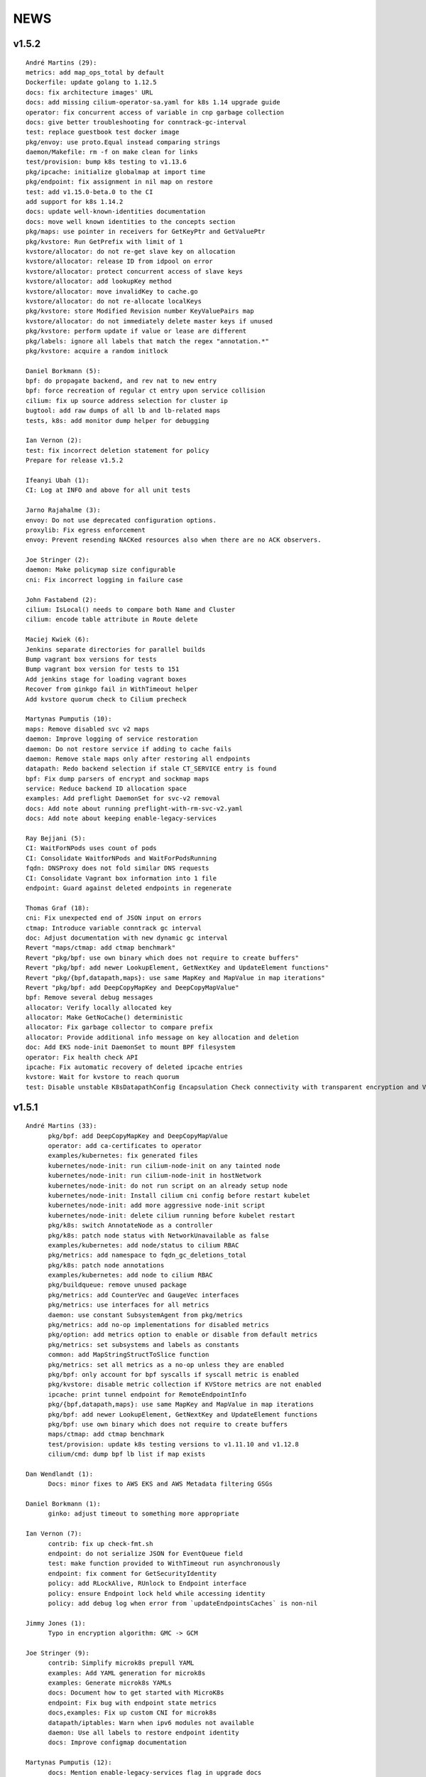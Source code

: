 ******
NEWS
******

v1.5.2
======

::

        André Martins (29):
        metrics: add map_ops_total by default
        Dockerfile: update golang to 1.12.5
        docs: fix architecture images' URL
        docs: add missing cilium-operator-sa.yaml for k8s 1.14 upgrade guide
        operator: fix concurrent access of variable in cnp garbage collection
        docs: give better troubleshooting for conntrack-gc-interval
        test: replace guestbook test docker image
        pkg/envoy: use proto.Equal instead comparing strings
        daemon/Makefile: rm -f on make clean for links
        test/provision: bump k8s testing to v1.13.6
        pkg/ipcache: initialize globalmap at import time
        pkg/endpoint: fix assignment in nil map on restore
        test: add v1.15.0-beta.0 to the CI
        add support for k8s 1.14.2
        docs: update well-known-identities documentation
        docs: move well known identities to the concepts section
        pkg/maps: use pointer in receivers for GetKeyPtr and GetValuePtr
        pkg/kvstore: Run GetPrefix with limit of 1
        kvstore/allocator: do not re-get slave key on allocation
        kvstore/allocator: release ID from idpool on error
        kvstore/allocator: protect concurrent access of slave keys
        kvstore/allocator: add lookupKey method
        kvstore/allocator: move invalidKey to cache.go
        kvstore/allocator: do not re-allocate localKeys
        pkg/kvstore: store Modified Revision number KeyValuePairs map
        kvstore/allocator: do not immediately delete master keys if unused
        pkg/kvstore: perform update if value or lease are different
        pkg/labels: ignore all labels that match the regex "annotation.*"
        pkg/kvstore: acquire a random initlock

        Daniel Borkmann (5):
        bpf: do propagate backend, and rev nat to new entry
        bpf: force recreation of regular ct entry upon service collision
        cilium: fix up source address selection for cluster ip
        bugtool: add raw dumps of all lb and lb-related maps
        tests, k8s: add monitor dump helper for debugging

        Ian Vernon (2):
        test: fix incorrect deletion statement for policy
        Prepare for release v1.5.2

        Ifeanyi Ubah (1):
        CI: Log at INFO and above for all unit tests

        Jarno Rajahalme (3):
        envoy: Do not use deprecated configuration options.
        proxylib: Fix egress enforcement
        envoy: Prevent resending NACKed resources also when there are no ACK observers.

        Joe Stringer (2):
        daemon: Make policymap size configurable
        cni: Fix incorrect logging in failure case

        John Fastabend (2):
        cilium: IsLocal() needs to compare both Name and Cluster
        cilium: encode table attribute in Route delete

        Maciej Kwiek (6):
        Jenkins separate directories for parallel builds
        Bump vagrant box versions for tests
        Bump vagrant box version for tests to 151
        Add jenkins stage for loading vagrant boxes
        Recover from ginkgo fail in WithTimeout helper
        Add kvstore quorum check to Cilium precheck

        Martynas Pumputis (10):
        maps: Remove disabled svc v2 maps
        daemon: Improve logging of service restoration
        daemon: Do not restore service if adding to cache fails
        daemon: Remove stale maps only after restoring all endpoints
        datapath: Redo backend selection if stale CT_SERVICE entry is found
        bpf: Fix dump parsers of encrypt and sockmap maps
        service: Reduce backend ID allocation space
        examples: Add preflight DaemonSet for svc-v2 removal
        docs: Add note about running preflight-with-rm-svc-v2.yaml
        docs: Add note about keeping enable-legacy-services

        Ray Bejjani (5):
        CI: WaitForNPods uses count of pods
        CI: Consolidate WaitforNPods and WaitForPodsRunning
        fqdn: DNSProxy does not fold similar DNS requests
        CI: Consolidate Vagrant box information into 1 file
        endpoint: Guard against deleted endpoints in regenerate

        Thomas Graf (18):
        cni: Fix unexpected end of JSON input on errors
        ctmap: Introduce variable conntrack gc interval
        doc: Adjust documentation with new dynamic gc interval
        Revert "maps/ctmap: add ctmap benchmark"
        Revert "pkg/bpf: use own binary which does not require to create buffers"
        Revert "pkg/bpf: add newer LookupElement, GetNextKey and UpdateElement functions"
        Revert "pkg/{bpf,datapath,maps}: use same MapKey and MapValue in map iterations"
        Revert "pkg/bpf: add DeepCopyMapKey and DeepCopyMapValue"
        bpf: Remove several debug messages
        allocator: Verify locally allocated key
        allocator: Make GetNoCache() deterministic
        allocator: Fix garbage collector to compare prefix
        allocator: Provide additional info message on key allocation and deletion
        doc: Add EKS node-init DaemonSet to mount BPF filesystem
        operator: Fix health check API
        ipcache: Fix automatic recovery of deleted ipcache entries
        kvstore: Wait for kvstore to reach quorum
        test: Disable unstable K8sDatapathConfig Encapsulation Check connectivity with transparent encryption and VXLAN encapsulation

    
v1.5.1
======

::

    André Martins (33):
          pkg/bpf: add DeepCopyMapKey and DeepCopyMapValue
          operator: add ca-certificates to operator
          examples/kubernetes: fix generated files
          kubernetes/node-init: run cilium-node-init on any tainted node
          kubernetes/node-init: run cilium-node-init in hostNetwork
          kubernetes/node-init: do not run script on an already setup node
          kubernetes/node-init: Install cilium cni config before restart kubelet
          kubernetes/node-init: add more aggressive node-init script
          kubernetes/node-init: delete cilium running before kubelet restart
          pkg/k8s: switch AnnotateNode as a controller
          pkg/k8s: patch node status with NetworkUnavailable as false
          examples/kubernetes: add node/status to cilium RBAC
          pkg/metrics: add namespace to fqdn_gc_deletions_total
          pkg/k8s: patch node annotations
          examples/kubernetes: add node to cilium RBAC
          pkg/buildqueue: remove unused package
          pkg/metrics: add CounterVec and GaugeVec interfaces
          pkg/metrics: use interfaces for all metrics
          daemon: use constant SubsystemAgent from pkg/metrics
          pkg/metrics: add no-op implementations for disabled metrics
          pkg/option: add metrics option to enable or disable from default metrics
          pkg/metrics: set subsystems and labels as constants
          common: add MapStringStructToSlice function
          pkg/metrics: set all metrics as a no-op unless they are enabled
          pkg/bpf: only account for bpf syscalls if syscall metric is enabled
          pkg/kvstore: disable metric collection if KVStore metrics are not enabled
          ipcache: print tunnel endpoint for RemoteEndpointInfo
          pkg/{bpf,datapath,maps}: use same MapKey and MapValue in map iterations
          pkg/bpf: add newer LookupElement, GetNextKey and UpdateElement functions
          pkg/bpf: use own binary which does not require to create buffers
          maps/ctmap: add ctmap benchmark
          test/provision: update k8s testing versions to v1.11.10 and v1.12.8
          cilium/cmd: dump bpf lb list if map exists
    
    Dan Wendlandt (1):
          Docs: minor fixes to AWS EKS and AWS Metadata filtering GSGs
    
    Daniel Borkmann (1):
          ginko: adjust timeout to something more appropriate
    
    Ian Vernon (7):
          contrib: fix up check-fmt.sh
          endpoint: do not serialize JSON for EventQueue field
          test: make function provided to WithTimeout run asynchronously
          endpoint: fix comment for GetSecurityIdentity
          policy: add RLockAlive, RUnlock to Endpoint interface
          policy: ensure Endpoint lock held while accessing identity
          policy: add debug log when error from `updateEndpointsCaches` is non-nil
    
    Jimmy Jones (1):
          Typo in encryption algorithm: GMC -> GCM
    
    Joe Stringer (9):
          contrib: Simplify microk8s prepull YAML
          examples: Add YAML generation for microk8s
          examples: Generate microk8s YAMLs
          docs: Document how to get started with MicroK8s
          endpoint: Fix bug with endpoint state metrics
          docs,examples: Fix up custom CNI for microk8s
          datapath/iptables: Warn when ipv6 modules not available
          daemon: Use all labels to restore endpoint identity
          docs: Improve configmap documentation
    
    Martynas Pumputis (12):
          docs: Mention enable-legacy-services flag in upgrade docs
          docs: Add upgrade guide from >=1.4.0 to 1.5
          option: Add BindEnvWithLegacyEnvFallback function
          daemon: Replace viper.BindEnv with option.BindEnvWithLegacyEnvFallback
          docs: Add k8s 1.14 to supported versions for testing
          bpf: Force preallocation for SNAT maps of LRU type
          components: Fix cilium-agent process detection
          cli: Do not cli init when running cilium-agent
          daemon: Set $HOME as dir to look for default config ciliumd.yaml
          daemon: Do not init config when running with --cmdref
          bpf: Set BPF_F_NO_PREALLOC before comparing maps
          test: Do not set enable-legacy-services in v1.4 ConfigMap
    
    Michal Rostecki (1):
          datapath/iptables: Warn when iptables modules are not available
    
    Ray Bejjani (1):
          CI: Wait on create/delete in helpers.SampleContainersAction
    
    Thomas Graf (3):
          operator: Start health API earlier
          operator: Add more logging to see where the operator blocks on startup
          nodediscovery: Try to register node forever
    
    刘群 (1):
          doc: fix up Ubuntu apt-get install command
